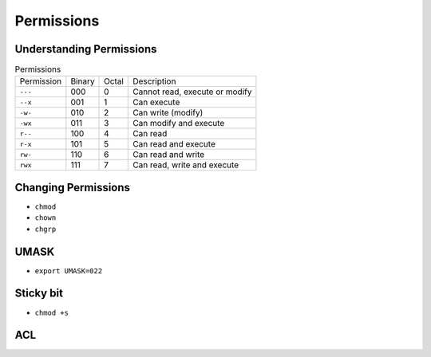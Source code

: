 Permissions
===========


Understanding Permissions
-------------------------
.. csv-table:: Permissions

    "Permission", "Binary", "Octal", "Description"
    "``---``",    "000",    "0",     "Cannot read, execute or modify"
    "``--x``",    "001",    "1",     "Can execute"
    "``-w-``",    "010",    "2",     "Can write (modify)"
    "``-wx``",    "011",    "3",     "Can modify and execute"
    "``r--``",    "100",    "4",     "Can read"
    "``r-x``",    "101",    "5",     "Can read and execute"
    "``rw-``",    "110",    "6",     "Can read and write"
    "``rwx``",    "111",    "7",     "Can read, write and execute"


Changing Permissions
--------------------
* ``chmod``
* ``chown``
* ``chgrp``


UMASK
-----
* ``export UMASK=022``


Sticky bit
----------
* ``chmod +s``


ACL
---
